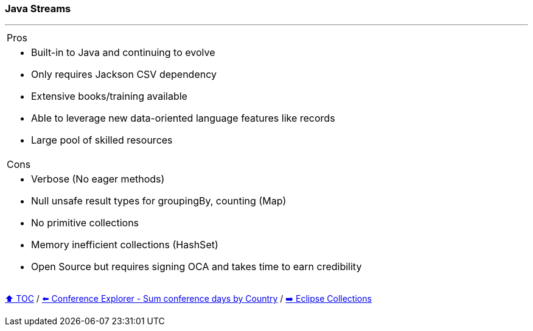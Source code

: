 === Java Streams

---

[cols="a"]
|====
| Pros
| * Built-in to Java and continuing to evolve
* Only requires Jackson CSV dependency
* Extensive books/training available
* Able to  leverage new data-oriented language features like records
* Large pool of skilled resources
|Cons
| * Verbose (No eager methods)
* Null unsafe result types for groupingBy, counting (Map)
* No primitive collections
* Memory inefficient collections (HashSet)
* Open Source but requires signing OCA and takes time to earn credibility
|====


link:toc.adoc[⬆️ TOC] /
link:./03_conference_explorer_sum_by.adoc[⬅️ Conference Explorer - Sum conference days by Country] /
link:./05_eclipse_collections.adoc[➡️ Eclipse Collections]
